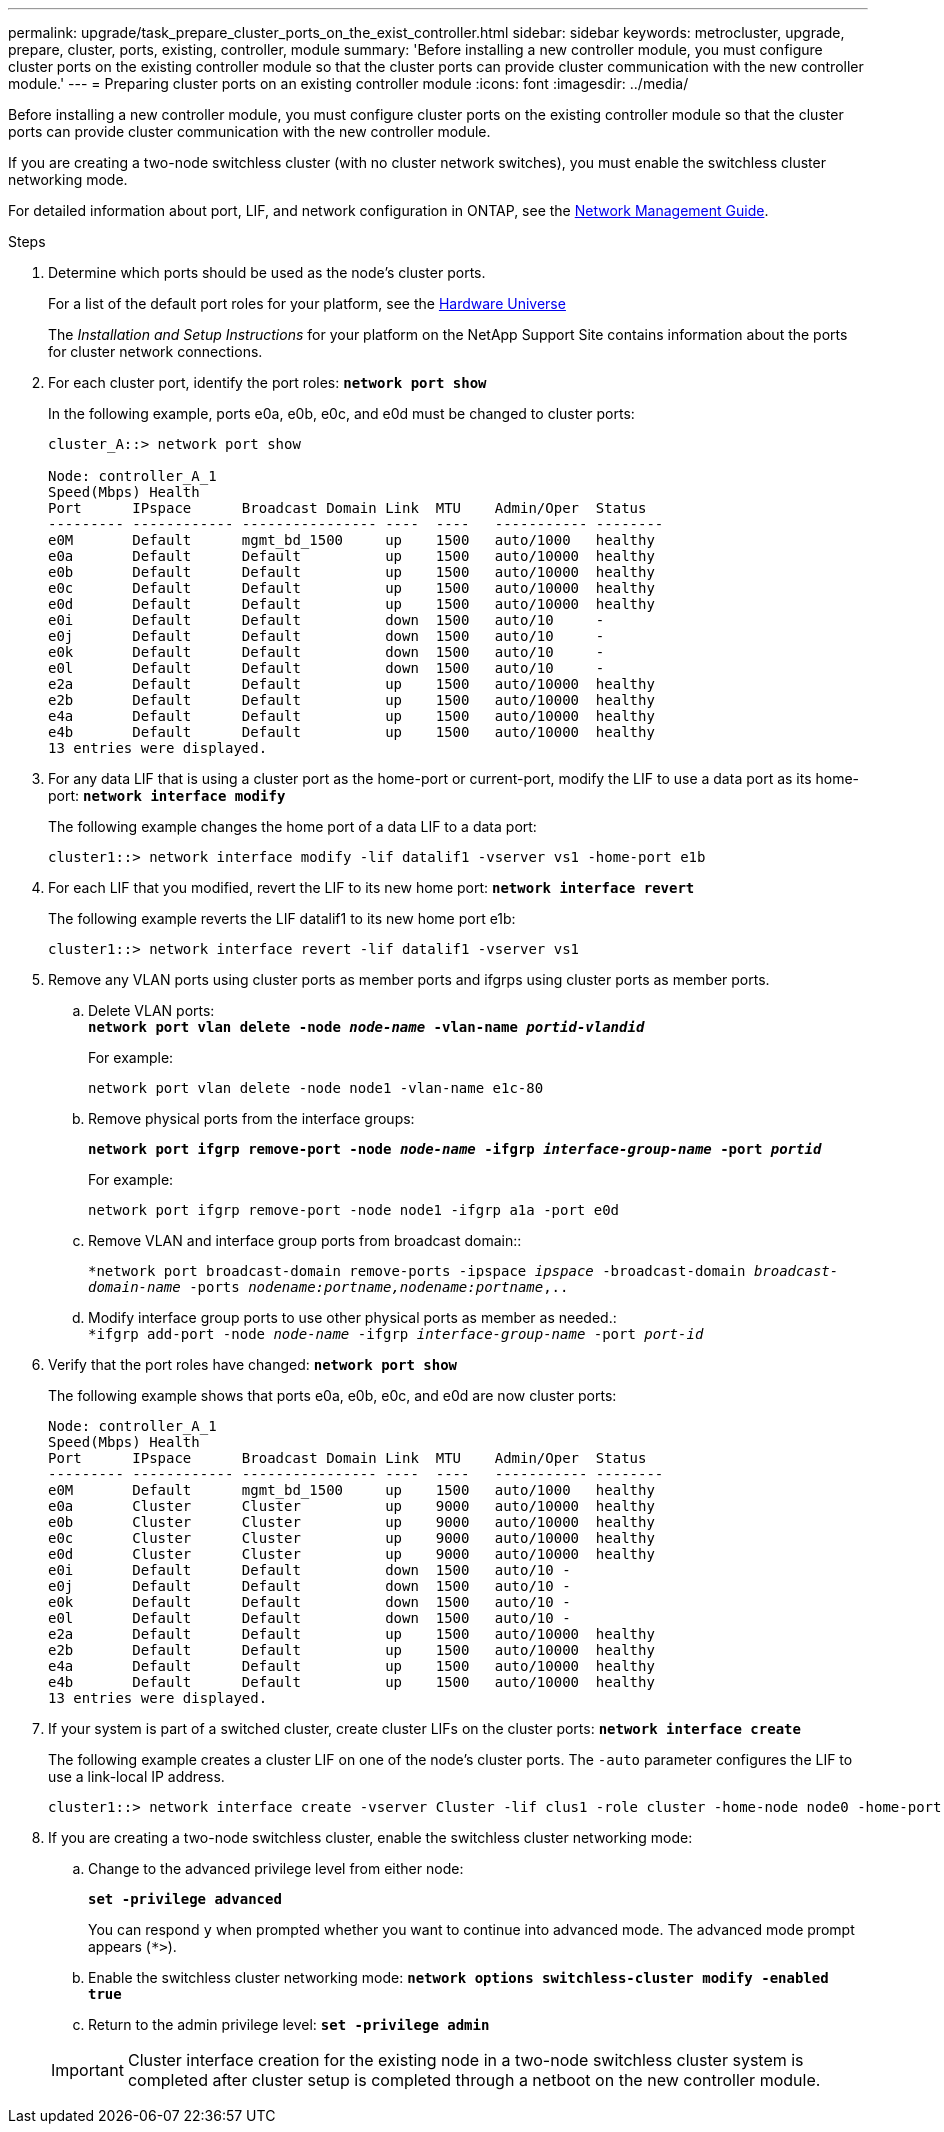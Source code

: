 ---
permalink: upgrade/task_prepare_cluster_ports_on_the_exist_controller.html
sidebar: sidebar
keywords: metrocluster, upgrade, prepare, cluster, ports, existing, controller, module
summary: 'Before installing a new controller module, you must configure cluster ports on the existing controller module so that the cluster ports can provide cluster communication with the new controller module.'
---
= Preparing cluster ports on an existing controller module
:icons: font
:imagesdir: ../media/

[.lead]
Before installing a new controller module, you must configure cluster ports on the existing controller module so that the cluster ports can provide cluster communication with the new controller module.

If you are creating a two-node switchless cluster (with no cluster network switches), you must enable the switchless cluster networking mode.

For detailed information about port, LIF, and network configuration in ONTAP, see the link:https://docs.netapp.com/ontap-9/topic/com.netapp.doc.dot-cm-nmg/home.html[Network Management Guide].

.Steps
. Determine which ports should be used as the node's cluster ports.
+
For a list of the default port roles for your platform, see the https://hwu.netapp.com/[Hardware Universe]
+
The _Installation and Setup Instructions_ for your platform on the NetApp Support Site contains information about the ports for cluster network connections.

. For each cluster port, identify the port roles: `*network port show*`
+
In the following example, ports e0a, e0b, e0c, and e0d must be changed to cluster ports:
+
----
cluster_A::> network port show

Node: controller_A_1
Speed(Mbps) Health
Port      IPspace      Broadcast Domain Link  MTU    Admin/Oper  Status
--------- ------------ ---------------- ----  ----   ----------- --------
e0M       Default      mgmt_bd_1500     up    1500   auto/1000   healthy
e0a       Default      Default          up    1500   auto/10000  healthy
e0b       Default      Default          up    1500   auto/10000  healthy
e0c       Default      Default          up    1500   auto/10000  healthy
e0d       Default      Default          up    1500   auto/10000  healthy
e0i       Default      Default          down  1500   auto/10     -
e0j       Default      Default          down  1500   auto/10     -
e0k       Default      Default          down  1500   auto/10     -
e0l       Default      Default          down  1500   auto/10     -
e2a       Default      Default          up    1500   auto/10000  healthy
e2b       Default      Default          up    1500   auto/10000  healthy
e4a       Default      Default          up    1500   auto/10000  healthy
e4b       Default      Default          up    1500   auto/10000  healthy
13 entries were displayed.
----

. For any data LIF that is using a cluster port as the home-port or current-port, modify the LIF to use a data port as its home-port: `*network interface modify*`
+
The following example changes the home port of a data LIF to a data port:
+
----
cluster1::> network interface modify -lif datalif1 -vserver vs1 -home-port e1b
----

. For each LIF that you modified, revert the LIF to its new home port: `*network interface revert*`
+
The following example reverts the LIF datalif1 to its new home port e1b:
+
----
cluster1::> network interface revert -lif datalif1 -vserver vs1
----

. Remove any VLAN ports using cluster ports as member ports and ifgrps using cluster ports as member ports.
 .. Delete VLAN ports:
 +
`*network port vlan delete -node _node-name_ -vlan-name _portid-vlandid_*`
+
For example:
+
----
network port vlan delete -node node1 -vlan-name e1c-80
----

 .. Remove physical ports from the interface groups:
+
`*network port ifgrp remove-port -node _node-name_ -ifgrp _interface-group-name_ -port _portid_*`
+
For example:
+
----
network port ifgrp remove-port -node node1 -ifgrp a1a -port e0d
----

 .. Remove VLAN and interface group ports from broadcast domain::
+
`*network port broadcast-domain remove-ports -ipspace _ipspace_ -broadcast-domain _broadcast-domain-name_ -ports _nodename:portname,nodename:portname_,..`
 .. Modify interface group ports to use other physical ports as member as needed.:
 +
`*ifgrp add-port -node _node-name_ -ifgrp _interface-group-name_ -port _port-id_`
. Verify that the port roles have changed: `*network port show*`
+
The following example shows that ports e0a, e0b, e0c, and e0d are now cluster ports:
+
----
Node: controller_A_1
Speed(Mbps) Health
Port      IPspace      Broadcast Domain Link  MTU    Admin/Oper  Status
--------- ------------ ---------------- ----  ----   ----------- --------
e0M       Default      mgmt_bd_1500     up    1500   auto/1000   healthy
e0a       Cluster      Cluster          up    9000   auto/10000  healthy
e0b       Cluster      Cluster          up    9000   auto/10000  healthy
e0c       Cluster      Cluster          up    9000   auto/10000  healthy
e0d       Cluster      Cluster          up    9000   auto/10000  healthy
e0i       Default      Default          down  1500   auto/10 -
e0j       Default      Default          down  1500   auto/10 -
e0k       Default      Default          down  1500   auto/10 -
e0l       Default      Default          down  1500   auto/10 -
e2a       Default      Default          up    1500   auto/10000  healthy
e2b       Default      Default          up    1500   auto/10000  healthy
e4a       Default      Default          up    1500   auto/10000  healthy
e4b       Default      Default          up    1500   auto/10000  healthy
13 entries were displayed.
----

. If your system is part of a switched cluster, create cluster LIFs on the cluster ports: `*network interface create*`
+
The following example creates a cluster LIF on one of the node's cluster ports. The `-auto` parameter configures the LIF to use a link-local IP address.
+
----
cluster1::> network interface create -vserver Cluster -lif clus1 -role cluster -home-node node0 -home-port e1a -auto true
----

. If you are creating a two-node switchless cluster, enable the switchless cluster networking mode:
 .. Change to the advanced privilege level from either node:
+
`*set -privilege advanced*`
+
You can respond `y` when prompted whether you want to continue into advanced mode. The advanced mode prompt appears (`*>`).

 .. Enable the switchless cluster networking mode:
`*network options switchless-cluster modify -enabled true*`
 .. Return to the admin privilege level: `*set -privilege admin*`

+
IMPORTANT: Cluster interface creation for the existing node in a two-node switchless cluster system is completed after cluster setup is completed through a netboot on the new controller module.
